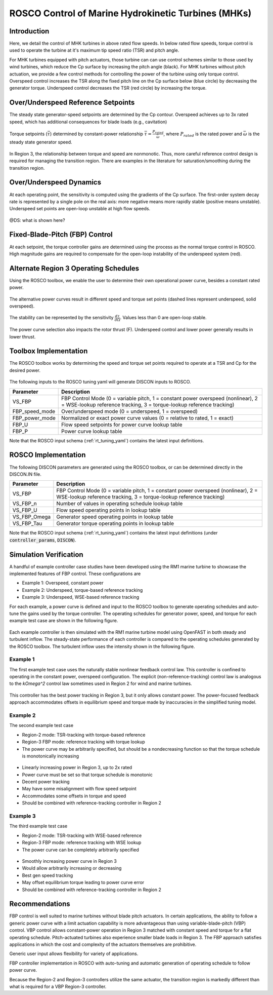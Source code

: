 .. _marine_hydro:

ROSCO Control of Marine Hydrokinetic Turbines (MHKs)
====================================================

Introduction
---------------

Here, we detail the control of MHK turbines in above rated flow speeds.
In below rated flow speeds, torque control is used to operate the turbine at it's maximum tip speed ratio (TSR) and pitch angle.

For MHK turbines equipped with pitch actuators, those turbine can can use control schemes similar to those used by wind turbines, which reduce the Cp surface by increasing the pitch angle (black).
For MHK turbines without pitch actuation, we provide a few control methods for controlling the power of the turbine using only torque control.
Overspeed control increases the TSR along the fixed pitch line on the Cp surface below (blue circle) by decreasing the generator torque.
Underspeed control decreases the TSR (red circle) by increasing the torque.

.. _cp_surface_annotated:
.. figure:: /mhk_images/02_cp_surface_annotated.png
   :align: center
   :width: 90%


Over/Underspeed Reference Setpoints
-----------------------------------

The steady state generator-speed setpoints are determined by the Cp contour.
Overspeed achieves up to 3x rated speed, which has additional consequences for blade loads (e.g., cavitation)

.. _cp_wg_sched:
.. figure:: /mhk_images/03_cp_wg_sched.png
   :align: center
   :width: 90%

Torque setpoints (:math:`\bar{\tau}`) determined by constant-power relationship :math:`\bar{\tau} = \frac{P_{rated}}{{\bar{\omega}}}`, where :math:`P_{rated}` is the rated power and :math:`\bar{\omega}` is the steady state generator speed.

.. _cp_tg_sched:
.. figure:: /mhk_images/04_cp_tg_sched.png
   :align: center
   :width: 90%

In Region 3, the relationship between torque and speed are nonmonotic.
Thus, more careful reference control design is required for managing the transition region.
There are examples in the literature for saturation/smoothing during the transition region.

.. _cp_wg_tg_sched:
.. figure:: /mhk_images/05_cp_wg_tg_sched.png
   :align: center
   :width: 90%


Over/Underspeed Dynamics
------------------------

.. .. _cp_Agen_sched:
.. .. figure:: /mhk_images/06_cp_Agen_sched.png
..    :align: center
..    :width: 90%

At each operating point, the sensitivity is computed using the gradients of the Cp surface.
The first-order system decay rate is represented by a single pole on the real axis: more negative means more rapidly stable (positive means unstable).
Underspeed set points are open-loop unstable at high flow speeds.

.. _cp_Agen_sched_annotated:
.. figure:: /mhk_images/07_cp_Agen_sched_annotated.png
   :align: center
   :width: 90%

.. .. _cp_wg_Ta_contour:
.. .. figure:: /mhk_images/08_cp_wg_Ta_contour.png
..    :align: center
..    :width: 90%

@DS: what is shown here?  

.. _cp_wg_Ta_contour_annotated:
.. figure:: /mhk_images/09_cp_wg_Ta_contour_annotated.png
   :align: center
   :width: 90%


Fixed-Blade-Pitch (FBP) Control
--------------------------------

At each setpoint, the torque controller gains are determined using the process as the normal torque control in ROSCO.
High magnitude gains are required to compensate for the open-loop instability of the underspeed system (red).

.. _cp_kp_ki_sched:
.. figure:: /mhk_images/10_cp_kp_ki_sched.png
   :align: center
   :width: 90%


Alternate Region 3 Operating Schedules
---------------------------------------

Using the ROSCO toolbox, we enable the user to determine their own operational power curve, besides a constant rated power.

.. _ext_P:
.. figure:: /mhk_images/11_ext_P.png
   :align: center
   :width: 90%

The alternative power curves result in different speed and torque set points (dashed lines represent underspeed, solid overspeed).

.. _ext_wg_sched_annotated:
.. figure:: /mhk_images/16_ext_wg_sched_annotated.png
   :align: center
   :width: 90%

.. @DS: might not need this one, I'll leave the final revision decision to you.  I re-ordered, too
.. .. _ext_wg_tg_sched:
.. .. figure:: /mhk_images/12_ext_wg_tg_sched.png
..    :align: center
..    :width: 90%

.. _ext_tg_sched:
.. figure:: /mhk_images/17_ext_tg_sched.png
   :align: center
   :width: 90%

.. _ext_wg_tg_P_contour:
.. figure:: /mhk_images/13_ext_wg_tg_P_contour.png
   :align: center
   :width: 90%

.. .. _ext_wg_sched:
.. .. figure:: /mhk_images/15_ext_wg_sched.png
..    :align: center
..    :width: 90%

The stability can be represented by the sensitivity :math:`\frac{d\tau}{d\Omega}`.
Values less than 0 are open-loop stable.  

.. _ext_Agen_sched:
.. figure:: /mhk_images/18_ext_Agen_sched.png
   :align: center
   :width: 90%

The power curve selection also impacts the rotor thrust (F).
Underspeed control and lower power generally results in lower thrust.

.. _ext_wg_thrust_contour:
.. figure:: /mhk_images/19_ext_wg_thrust_contour.png
   :align: center
   :width: 90%

.. .. _ext_wg_thrust_sched:
.. .. figure:: /mhk_images/20_ext_wg_thrust_sched.png
..    :align: center
..    :width: 90%


Toolbox Implementation
-----------------------

The ROSCO toolbox works by determining the speed and torque set points required to operate at a TSR and Cp for the desired power.

.. _fbp_flow_chart:
.. figure:: /mhk_images/14_fbp_flow_chart.png
   :align: center
   :width: 90%

The following inputs to the ROSCO tuning yaml will generate DISCON inputs to ROSCO.

.. list-table::
   :header-rows: 1
   :widths: auto

   * -  Parameter
     -  Description
   * -  VS_FBP
     -  FBP Control Mode (0 = variable pitch, 1 = constant power overspeed (nonlinear), 2 = WSE-lookup reference tracking, 3 = torque-lookup reference tracking)
   * -  FBP_speed_mode
     -  Over/underspeed mode (0 = underspeed, 1 = overspeed)
   * -  FBP_power_mode
     -  Normalized or exact power curve values (0 = relative to rated, 1 = exact) 
   * -  FBP_U
     -  Flow speed setpoints for power curve lookup table
   * -  FBP_P
     -  Power curve lookup table


Note that the ROSCO input schema (:ref:`rt_tuning_yaml`) contains the latest input definitions.


ROSCO Implementation
-----------------------

The following DISCON parameters are generated using the ROSCO toolbox, or can be determined directly in the DISCON.IN file.

.. list-table::
   :header-rows: 1
   :widths: auto

   * -  Parameter
     -  Description
   * -  VS_FBP
     -  FBP Control Mode (0 = variable pitch, 1 = constant power overspeed (nonlinear), 2 = WSE-lookup reference tracking, 3 = torque-lookup reference tracking)
   * -  VS_FBP_n
     -  Number of values in operating schedule lookup table
   * -  VS_FBP_U
     -  Flow speed operating points in lookup table
   * -  VS_FBP_Omega
     -  Generator speed operating points in lookup table
   * -  VS_FBP_Tau
     -  Generator torque operating points in lookup table

Note that the ROSCO input schema (:ref:`rt_tuning_yaml`) contains the latest input definitions (under :code:`controller_params`, :code:`DISCON`).


Simulation Verification
-----------------------

A handful of example controller case studies have been developed using the RM1
marine turbine to showcase the implemented features of FBP control. These
configurations are

* Example 1: Overspeed, constant power
* Example 2: Underspeed, torque-based reference tracking
* Example 3: Underspeed, WSE-based reference tracking

For each example, a power curve is defined and input to the ROSCO toolbox to
generate operating schedules and auto-tune the gains used by the torque
controller.
The operating schedules for generator power, speed, and torque for each example
test case are shown in the following figure. 

.. _cases_P_wg_tg_sched:
.. figure:: /mhk_images/21_cases_P_wg_tg_sched.png
   :align: center
   :width: 90%

Each example controller is then simulated with the RM1 marine turbine model
using OpenFAST in both steady and turbulent inflow. The steady-state performance
of each controller is compared to the operating schedules generated by the ROSCO
toolbox. The turbulent inflow uses the intensity shown in the following figure. 

.. _turb_intensity:
.. figure:: /mhk_images/25_turb_intensity.png
   :align: center
   :width: 90%


Example 1
^^^^^^^^^

The first example test case uses the naturally stable nonlinear feedback control
law. This controller is confined to operating in the constant power, overspeed
configuration. The explicit (non-reference-tracking) control law is analogous to
the `k\Omega^2` control law sometimes used in Region 2 for wind and marine
turbines. 

.. _case1_P_wg_tg_ss:
.. figure:: /mhk_images/22_case1_P_wg_tg_ss.png
   :align: center
   :width: 90%

This controller has the best power tracking in Region 3, but it only allows constant power. 
The power-focused feedback approach accommodates offsets in equilibrium speed and torque made by inaccuracies in the simplified tuning model. 

.. _case1_P_wg_tg_turb:
.. figure:: /mhk_images/26_case1_P_wg_tg_turb.png
   :align: center
   :width: 90%


Example 2
^^^^^^^^^

The second example test case 

* Region-2 mode: 		TSR-tracking with torque-based reference
* Region-3 FBP mode: 	reference tracking with torque lookup
* The power curve may be arbitrarily specified, but should be a nondecreasing function so that the torque schedule is monotonically increasing

.. _case2_P_wg_tg_ss:
.. figure:: /mhk_images/23_case2_P_wg_tg_ss.png
   :align: center
   :width: 90%

* Linearly increasing power in Region 3, up to 2x rated
* Power curve must be set so that torque schedule is monotonic
* Decent power tracking
* May have some misalignment with flow speed setpoint
* Accommodates some offsets in torque and speed
* Should be combined with reference-tracking controller in Region 2

.. _case2_P_wg_tg_turb:
.. figure:: /mhk_images/27_case2_P_wg_tg_turb.png
   :align: center
   :width: 90%


Example 3
^^^^^^^^^

The third example test case

* Region-2 mode: 		TSR-tracking with WSE-based reference
* Region-3 FBP mode: 	reference tracking with WSE lookup
* The power curve can be completely arbitrarily specified


.. _case3_P_wg_tg_ss:
.. figure:: /mhk_images/24_case3_P_wg_tg_ss.png
   :align: center
   :width: 90%

* Smoothly increasing power curve in Region 3
* Would allow arbitrarily increasing or decreasing
* Best gen speed tracking
* May offset equilibrium torque leading to power curve error
* Should be combined with reference-tracking controller in Region 2

.. _case3_P_wg_tg_turb:
.. figure:: /mhk_images/28_case3_P_wg_tg_turb.png
   :align: center
   :width: 90%


Recommendations
-----------------------

FBP control is well suited to marine turbines without blade pitch actuators. 
In certain applications, the ability to follow a generic power curve with a
limit actuation capability is more advantageous than using variable-blade-pitch
(VBP) control. 
VBP control allows constant-power operation in Region 3 matched with constant
speed and torque for a flat operating schedule. Pitch-actuated turbines also
experience smaller blade loads in Region 3. The FBP approach satisfies
applications in which the cost and complexity of the actuators themselves are
prohibitive. 

Generic user input allows flexibility for variety of applications. 

FBP controller implementation in ROSCO with auto-tuning and automatic generation of operating schedule to follow power curve.

Because the Region-2 and Region-3 controllers utilize the same actuator, the
transition region is markedly different than what is required for a VBP
Region-3 controller. 


